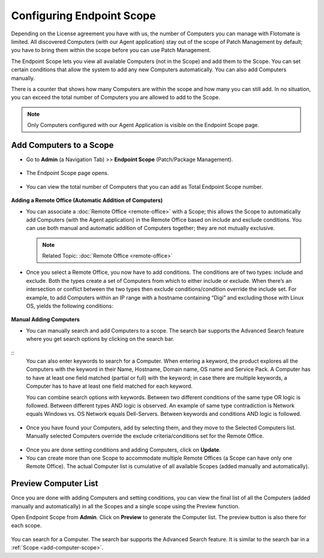 Configuring Endpoint Scope
==========================

Depending on the License agreement you have with us, the number of
Computers you can manage with Flotomate is limited. All discovered
Computers (with our Agent application) stay out of the scope of Patch Management 
by default; you have to bring them within the scope before you
can use Patch Management.

The Endpoint Scope lets you view all available Computers (not in the
Scope) and add them to the Scope. You can set certain conditions that
allow the system to add any new Computers automatically. You can also
add Computers manually.

There is a counter that shows how many Computers are within the scope
and how many you can still add. In no situation, you can exceed the
total number of Computers you are allowed to add to the Scope.

.. note:: Only Computers configured with our Agent Application is visible on the Endpoint Scope page.

.. _add-computer-scope:

Add Computers to a Scope
------------------------

-  Go to **Admin** (a Navigation Tab) >> **Endpoint Scope**
   (Patch/Package Management).

.. _P-1:
.. figure:: https://s3-ap-southeast-1.amazonaws.com/flotomate-resources/patch-management/P-1.png
   :align: center
   :alt: figure 1

-  The Endpoint Scope page opens.

.. _P-2:
.. figure:: https://s3-ap-southeast-1.amazonaws.com/flotomate-resources/patch-management/P-2.png
   :align: center
   :alt: figure 2

-  You can view the total number of Computers that you can add as
   Total Endpoint Scope number. 

.. _P-3:
.. figure:: https://s3-ap-southeast-1.amazonaws.com/flotomate-resources/patch-management/P-3.png
   :align: center
   :alt: figure 3

**Adding a Remote Office (Automatic Addition of Computers)**

-  You can associate a :doc:`Remote Office <remote-office>` with a Scope; this allows the Scope to
   automatically add Computers (with the Agent application) in the
   Remote Office based on include and exclude conditions. You can use both
   manual and automatic addition of Computers together; they are not
   mutually exclusive.

   .. note:: Related Topic: :doc:`Remote Office <remote-office>`

.. _P-4:
.. figure:: https://s3-ap-southeast-1.amazonaws.com/flotomate-resources/patch-management/P-4.png
   :align: center
   :alt: figure 4

-  Once you select a Remote Office, you now have to add conditions. The
   conditions are of two types: include and exclude. Both the types
   create a set of Computers from which to either include or exclude.
   When there’s an intersection or conflict between the two types then
   exclude conditions/condition override the include set. For example,
   to add Computers within an IP range with a hostname containing “Digi”
   and excluding those with Linux OS, yields the following conditions:

.. _P-5.1:
.. figure:: https://s3-ap-southeast-1.amazonaws.com/flotomate-resources/patch-management/P-5.1.png
   :align: center
   :alt: figure 5.1

.. _P-5.2:
.. figure:: https://s3-ap-southeast-1.amazonaws.com/flotomate-resources/patch-management/P-5.2.png
   :align: center
   :alt: figure 5.2

**Manual Adding Computers**

-  You can manually search and add Computers to a scope. The search bar
   supports the Advanced Search feature where you get search options by
   clicking on the search bar.

.. _P-6.1:
.. figure:: https://s3-ap-southeast-1.amazonaws.com/flotomate-resources/patch-management/P-6.1.png
   :align: center
   :alt: figure 6.1

.. _P-6.2:
.. figure:: https://s3-ap-southeast-1.amazonaws.com/flotomate-resources/patch-management/P-6.2.png
   :align: center
   :alt: figure 6.2

::
    You can also enter keywords to search for a Computer. When entering a
    keyword, the product explores all the Computers with the keyword in
    their Name, Hostname, Domain name, OS name and Service Pack. A Computer
    has to have at least one field matched (partial or full) with the
    keyword; in case there are multiple keywords, a Computer has to have at
    least one field matched for each keyword.

    You can combine search options with keywords. Between two different
    conditions of the same type OR logic is followed. Between different
    types AND logic is observed. An example of same type contradiction is Network
    equals Windows vs. OS Network equals Dell-Servers. Between keywords and conditions AND logic is followed.

.. _P-7:
.. figure:: https://s3-ap-southeast-1.amazonaws.com/flotomate-resources/patch-management/P-7.png
   :align: center
   :alt: figure 7

-  Once you have found your Computers, add by selecting them, and they
   move to the Selected Computers list. Manually selected Computers
   override the exclude criteria/conditions set for the Remote Office.

.. _P-8:
.. figure:: https://s3-ap-southeast-1.amazonaws.com/flotomate-resources/patch-management/P-8.png
   :align: center
   :alt: figure 8

-  Once you are done setting conditions and adding Computers, click on
   **Update**.

-  You can create more than one Scope to accommodate multiple Remote Offices
   (a Scope can have only one Remote Office). The actual Computer list is
   cumulative of all available Scopes (added manually and
   automatically).

.. _P-9:
.. figure:: https://s3-ap-southeast-1.amazonaws.com/flotomate-resources/patch-management/P-9.png
   :align: center
   :alt: figure 9

.. _preview-scope-list:
Preview Computer List
---------------------

Once you are done with adding Computers and setting conditions, you can
view the final list of all the Computers (added manually and
automatically) in all the Scopes and a single scope using the Preview function.

Open Endpoint Scope from **Admin**. Click on **Preview** to generate the
Computer list. The preview button is also there for each scope.

.. _P-9.1:
.. figure:: https://s3-ap-southeast-1.amazonaws.com/flotomate-resources/patch-management/P-9.1.png
   :align: center
   :alt: figure 9.1

.. _P-10:
.. figure:: https://s3-ap-southeast-1.amazonaws.com/flotomate-resources/patch-management/P-10.png
   :align: center
   :alt: figure 10

You can search for a Computer. The search bar supports the Advanced
Search feature. It is similar to the search bar in a
:ref:`Scope <add-computer-scope>`.